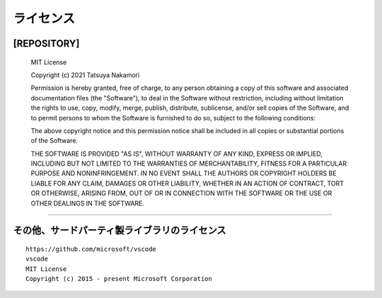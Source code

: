 .. _ライセンス:

ライセンス
############

[REPOSITORY]
***********************

  MIT License

  Copyright (c) 2021 Tatsuya Nakamori

  Permission is hereby granted, free of charge, to any person obtaining a copy
  of this software and associated documentation files (the "Software"), to deal
  in the Software without restriction, including without limitation the rights
  to use, copy, modify, merge, publish, distribute, sublicense, and/or sell
  copies of the Software, and to permit persons to whom the Software is
  furnished to do so, subject to the following conditions:

  The above copyright notice and this permission notice shall be included in all
  copies or substantial portions of the Software.

  THE SOFTWARE IS PROVIDED "AS IS", WITHOUT WARRANTY OF ANY KIND, EXPRESS OR
  IMPLIED, INCLUDING BUT NOT LIMITED TO THE WARRANTIES OF MERCHANTABILITY,
  FITNESS FOR A PARTICULAR PURPOSE AND NONINFRINGEMENT. IN NO EVENT SHALL THE
  AUTHORS OR COPYRIGHT HOLDERS BE LIABLE FOR ANY CLAIM, DAMAGES OR OTHER
  LIABILITY, WHETHER IN AN ACTION OF CONTRACT, TORT OR OTHERWISE, ARISING FROM,
  OUT OF OR IN CONNECTION WITH THE SOFTWARE OR THE USE OR OTHER DEALINGS IN THE
  SOFTWARE.

----------------------------------------------------------------------------------

その他、サードパーティ製ライブラリのライセンス
**********************************************

::

  https://github.com/microsoft/vscode
  vscode
  MIT License
  Copyright (c) 2015 - present Microsoft Corporation

